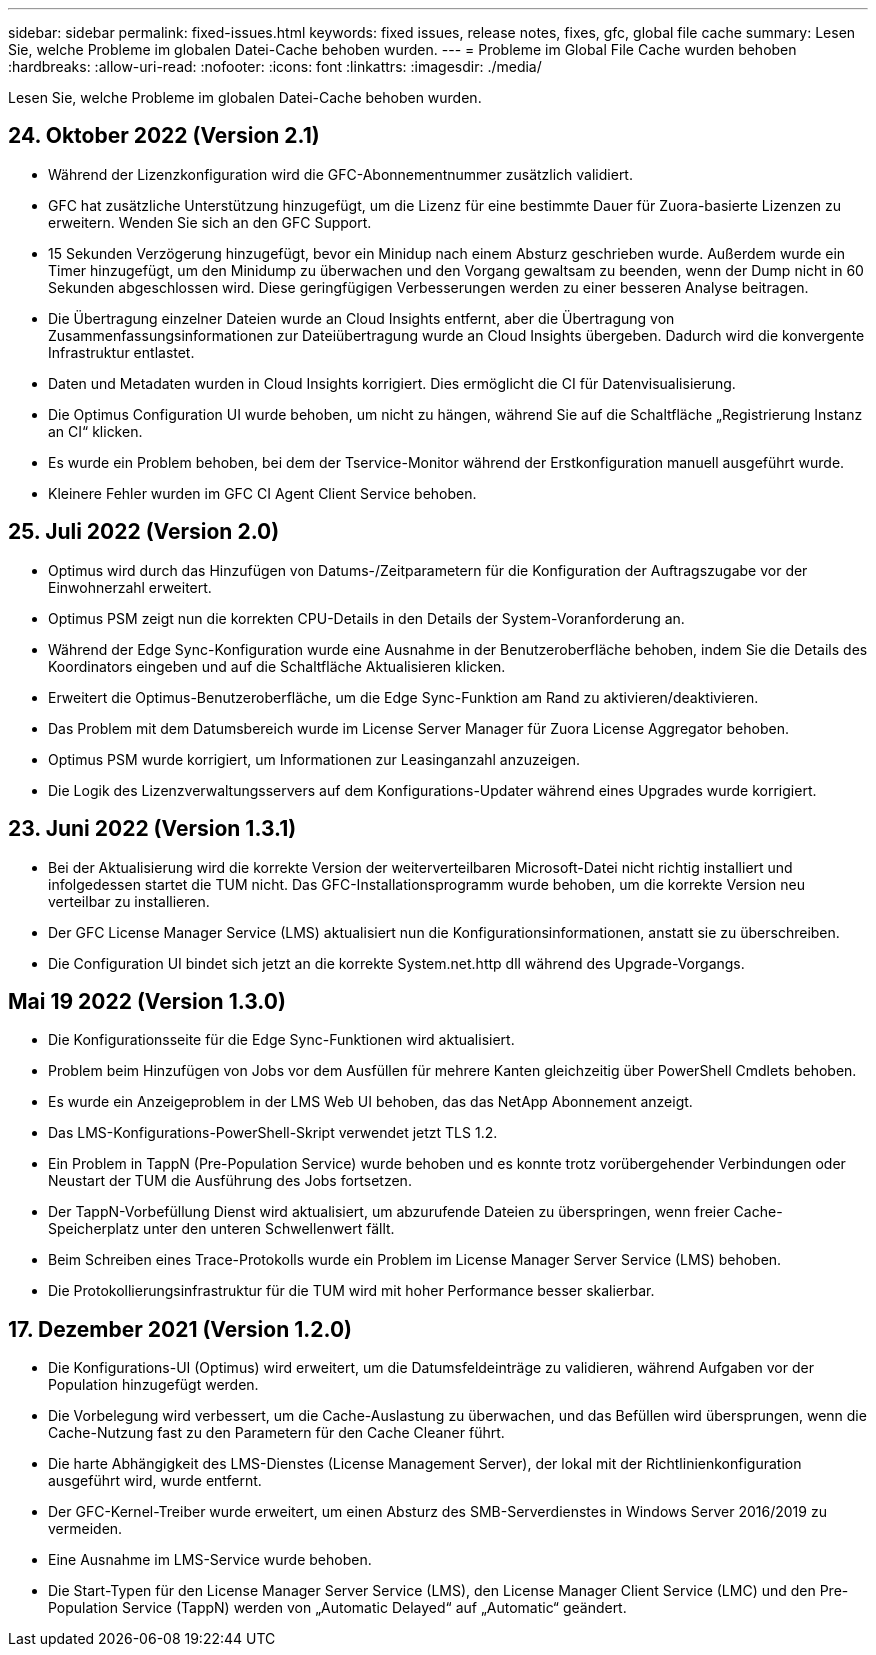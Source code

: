 ---
sidebar: sidebar 
permalink: fixed-issues.html 
keywords: fixed issues, release notes, fixes, gfc, global file cache 
summary: Lesen Sie, welche Probleme im globalen Datei-Cache behoben wurden. 
---
= Probleme im Global File Cache wurden behoben
:hardbreaks:
:allow-uri-read: 
:nofooter: 
:icons: font
:linkattrs: 
:imagesdir: ./media/


[role="lead"]
Lesen Sie, welche Probleme im globalen Datei-Cache behoben wurden.



== 24. Oktober 2022 (Version 2.1)

* Während der Lizenzkonfiguration wird die GFC-Abonnementnummer zusätzlich validiert.
* GFC hat zusätzliche Unterstützung hinzugefügt, um die Lizenz für eine bestimmte Dauer für Zuora-basierte Lizenzen zu erweitern. Wenden Sie sich an den GFC Support.
* 15 Sekunden Verzögerung hinzugefügt, bevor ein Minidup nach einem Absturz geschrieben wurde. Außerdem wurde ein Timer hinzugefügt, um den Minidump zu überwachen und den Vorgang gewaltsam zu beenden, wenn der Dump nicht in 60 Sekunden abgeschlossen wird. Diese geringfügigen Verbesserungen werden zu einer besseren Analyse beitragen.
* Die Übertragung einzelner Dateien wurde an Cloud Insights entfernt, aber die Übertragung von Zusammenfassungsinformationen zur Dateiübertragung wurde an Cloud Insights übergeben. Dadurch wird die konvergente Infrastruktur entlastet.
* Daten und Metadaten wurden in Cloud Insights korrigiert. Dies ermöglicht die CI für Datenvisualisierung.
* Die Optimus Configuration UI wurde behoben, um nicht zu hängen, während Sie auf die Schaltfläche „Registrierung Instanz an CI“ klicken.
* Es wurde ein Problem behoben, bei dem der Tservice-Monitor während der Erstkonfiguration manuell ausgeführt wurde.
* Kleinere Fehler wurden im GFC CI Agent Client Service behoben.




== 25. Juli 2022 (Version 2.0)

* Optimus wird durch das Hinzufügen von Datums-/Zeitparametern für die Konfiguration der Auftragszugabe vor der Einwohnerzahl erweitert.
* Optimus PSM zeigt nun die korrekten CPU-Details in den Details der System-Voranforderung an.
* Während der Edge Sync-Konfiguration wurde eine Ausnahme in der Benutzeroberfläche behoben, indem Sie die Details des Koordinators eingeben und auf die Schaltfläche Aktualisieren klicken.
* Erweitert die Optimus-Benutzeroberfläche, um die Edge Sync-Funktion am Rand zu aktivieren/deaktivieren.
* Das Problem mit dem Datumsbereich wurde im License Server Manager für Zuora License Aggregator behoben.
* Optimus PSM wurde korrigiert, um Informationen zur Leasinganzahl anzuzeigen.
* Die Logik des Lizenzverwaltungsservers auf dem Konfigurations-Updater während eines Upgrades wurde korrigiert.




== 23. Juni 2022 (Version 1.3.1)

* Bei der Aktualisierung wird die korrekte Version der weiterverteilbaren Microsoft-Datei nicht richtig installiert und infolgedessen startet die TUM nicht. Das GFC-Installationsprogramm wurde behoben, um die korrekte Version neu verteilbar zu installieren.
* Der GFC License Manager Service (LMS) aktualisiert nun die Konfigurationsinformationen, anstatt sie zu überschreiben.
* Die Configuration UI bindet sich jetzt an die korrekte System.net.http dll während des Upgrade-Vorgangs.




== Mai 19 2022 (Version 1.3.0)

* Die Konfigurationsseite für die Edge Sync-Funktionen wird aktualisiert.
* Problem beim Hinzufügen von Jobs vor dem Ausfüllen für mehrere Kanten gleichzeitig über PowerShell Cmdlets behoben.
* Es wurde ein Anzeigeproblem in der LMS Web UI behoben, das das NetApp Abonnement anzeigt.
* Das LMS-Konfigurations-PowerShell-Skript verwendet jetzt TLS 1.2.
* Ein Problem in TappN (Pre-Population Service) wurde behoben und es konnte trotz vorübergehender Verbindungen oder Neustart der TUM die Ausführung des Jobs fortsetzen.
* Der TappN-Vorbefüllung Dienst wird aktualisiert, um abzurufende Dateien zu überspringen, wenn freier Cache-Speicherplatz unter den unteren Schwellenwert fällt.
* Beim Schreiben eines Trace-Protokolls wurde ein Problem im License Manager Server Service (LMS) behoben.
* Die Protokollierungsinfrastruktur für die TUM wird mit hoher Performance besser skalierbar.




== 17. Dezember 2021 (Version 1.2.0)

* Die Konfigurations-UI (Optimus) wird erweitert, um die Datumsfeldeinträge zu validieren, während Aufgaben vor der Population hinzugefügt werden.
* Die Vorbelegung wird verbessert, um die Cache-Auslastung zu überwachen, und das Befüllen wird übersprungen, wenn die Cache-Nutzung fast zu den Parametern für den Cache Cleaner führt.
* Die harte Abhängigkeit des LMS-Dienstes (License Management Server), der lokal mit der Richtlinienkonfiguration ausgeführt wird, wurde entfernt.
* Der GFC-Kernel-Treiber wurde erweitert, um einen Absturz des SMB-Serverdienstes in Windows Server 2016/2019 zu vermeiden.
* Eine Ausnahme im LMS-Service wurde behoben.
* Die Start-Typen für den License Manager Server Service (LMS), den License Manager Client Service (LMC) und den Pre-Population Service (TappN) werden von „Automatic Delayed“ auf „Automatic“ geändert.

